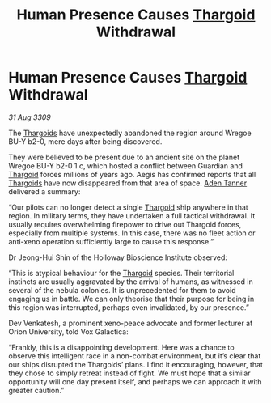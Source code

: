 :PROPERTIES:
:ID:       205c4cb1-8e46-4eb6-9c38-60f205e50286
:END:
#+title: Human Presence Causes [[id:09343513-2893-458e-a689-5865fdc32e0a][Thargoid]] Withdrawal
#+filetags: :galnet:

* Human Presence Causes [[id:09343513-2893-458e-a689-5865fdc32e0a][Thargoid]] Withdrawal

/31 Aug 3309/

The [[id:09343513-2893-458e-a689-5865fdc32e0a][Thargoids]] have unexpectedly abandoned the region around Wregoe BU-Y b2-0, mere days after being discovered. 

They were believed to be present due to an ancient site on the planet Wregoe BU-Y b2-0 1 c, which hosted a conflict between Guardian and [[id:09343513-2893-458e-a689-5865fdc32e0a][Thargoid]] forces millions of years ago. Aegis has confirmed reports that all [[id:09343513-2893-458e-a689-5865fdc32e0a][Thargoids]] have now disappeared from that area of space. [[id:7bca1ccd-649e-438a-ae56-fb8ca34e6440][Aden Tanner]] delivered a summary: 

“Our pilots can no longer detect a single [[id:09343513-2893-458e-a689-5865fdc32e0a][Thargoid]] ship anywhere in that region. In military terms, they have undertaken a full tactical withdrawal. It usually requires overwhelming firepower to drive out Thargoid forces, especially from multiple systems. In this case, there was no fleet action or anti-xeno operation sufficiently large to cause this response.” 

Dr Jeong-Hui Shin of the Holloway Bioscience Institute observed: 

“This is atypical behaviour for the [[id:09343513-2893-458e-a689-5865fdc32e0a][Thargoid]] species. Their territorial instincts are usually aggravated by the arrival of humans, as witnessed in several of the nebula colonies. It is unprecedented for them to avoid engaging us in battle. We can only theorise that their purpose for being in this region was interrupted, perhaps even invalidated, by our presence.” 

Dev Venkatesh, a prominent xeno-peace advocate and former lecturer at Orion University, told Vox Galactica: 

“Frankly, this is a disappointing development. Here was a chance to observe this intelligent race in a non-combat environment, but it’s clear that our ships disrupted the Thargoids’ plans. I find it encouraging, however, that they chose to simply retreat instead of fight. We must hope that a similar opportunity will one day present itself, and perhaps we can approach it with greater caution.”
